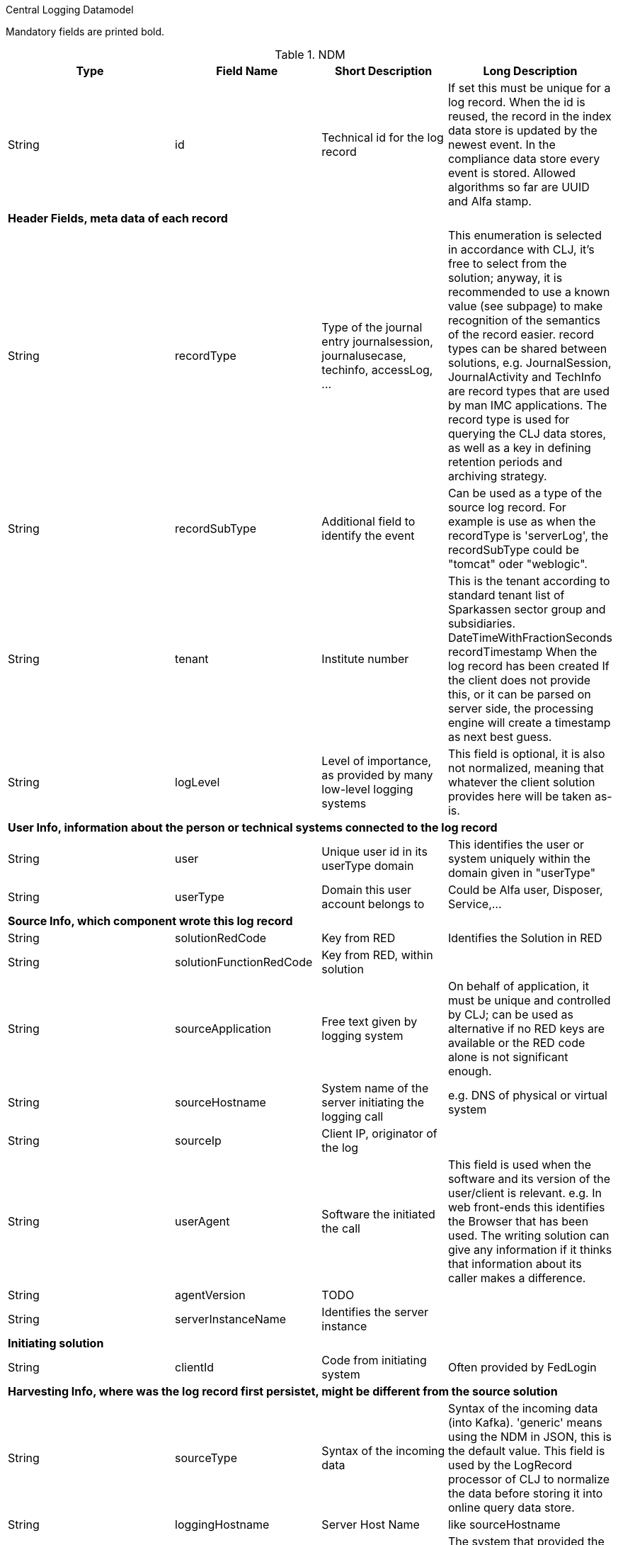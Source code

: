 Central Logging Datamodel

Mandatory fields are printed bold.

.NDM
[options="header"]
|=========
|Type	|Field Name	|Short Description	|Long Description

|String
|id
|Technical id for the log record
|If set this must be unique for a log record. When the id is reused, the record in the index data store is updated by the newest event. In the compliance data store every event is stored.
Allowed algorithms so far are UUID and Alfa stamp.

4+|*Header Fields, meta data of each record*

|String |recordType |Type of the journal entry journalsession, journalusecase, techinfo, accessLog, ...
|This enumeration is selected in accordance with CLJ, it's free to select from the solution; anyway, it is recommended to use a known value (see subpage) to make recognition of the semantics of the record easier. record types can be shared between solutions, e.g. JournalSession, JournalActivity and TechInfo are record types that are used by man IMC applications.
The record type is used for querying the CLJ data stores, as well as a key in defining retention periods and archiving strategy.

|String |recordSubType |Additional field to identify the event
|Can be used as a type of the source log record. For example is use as when the recordType is 'serverLog', the recordSubType could be "tomcat" oder "weblogic".

|String |tenant	|Institute number
|This is the tenant according to standard tenant list of Sparkassen sector group and subsidiaries.
DateTimeWithFractionSeconds	recordTimestamp	When the log record has been created	If the client does not provide this, or it can be parsed on server side, the processing engine will create a timestamp as next best guess.

|String	|logLevel	|Level of importance, as provided by many low-level logging systems
|This field is optional, it is also not normalized, meaning that whatever the client solution provides here will be taken as-is.

4+|*User Info, information about the person or technical systems connected to the log record*

|String	|user	|Unique user id in its userType domain
|This identifies the user or system uniquely within the domain given in "userType"

|String	|userType	|Domain this user account belongs to
|Could be Alfa user, Disposer, Service,...

4+|*Source Info, which component wrote this log record*

|String	|solutionRedCode	|Key from RED	|Identifies the Solution in RED

|String	|solutionFunctionRedCode	|Key from RED, within solution|

|String	|sourceApplication	|Free text given by logging system
|On behalf of application, it must be unique and controlled by CLJ; can be used as alternative if no RED keys are available or the RED code alone is not significant enough.

|String	|sourceHostname	|System name of the server initiating the logging call
|e.g. DNS of physical or virtual system

|String	|sourceIp	|Client IP, originator of the log|

|String	|userAgent	|Software the initiated the call
|This field is used when the software and its version of the user/client is relevant. e.g. In web front-ends this identifies the Browser that has been used. The writing solution can give any information if it thinks that information about its caller makes a difference.

|String	|agentVersion	|TODO|

|String	|serverInstanceName	|Identifies the server instance|

4+|*Initiating solution*

|String	|clientId	|Code from initiating system	|Often provided by FedLogin

4+|*Harvesting Info, where was the log record first persistet, might be different from the source solution*

|String |sourceType |Syntax of the incoming data
|Syntax of the incoming data (into Kafka). 'generic' means using the NDM in JSON, this is the default value.
This field is used by the LogRecord processor of CLJ to normalize the data before storing it into online query data store.

|String	|loggingHostname	|Server Host Name	|like sourceHostname

|String	|loggingHostIp	|Server IP address
|The system that provided the logging information, e.g. Apache host for access logs, or GBC for George front-end logs

|String	|logFile	|file name and path from which the log record has been harvested, if applicable
|If logrecords are not sent directly to CLJ (Kafka) but harvested from a logfile (by Logstash or a similar software) here this filename and path of the appropriate format (Windows, Unix, Mainframe, …) can be sent if needed.
Context

|String	|parentId	|Hierarchical predecessor of this log record.
|Could be of a functional or sequential order	Here a key of a hierarchical higher-level record can be set. So a tree-like structure of log records can be created.

|String	|contextId1	|Mapping context id field 1
|In the evJournal context this is the sessionId.

|String	|contextId2	|Mapping context id field 2
|In the evJournal context this is the activityId (Use Case ID).

|String	|contextId3	|Mapping context id field 3
|In the evJournal context this is the techInfoId.

|String	|contextId4	|Mapping context id field 4|

|DateTimeWithFractionSeconds	|startDate	|Start date of the record
|For journalling records that have a time span, this field of the event signals the begin timestamp.

|DateTimeWithFractionSeconds	|endDate	|End date of the session
|For journalling records that have a time span, this field of the event signals the end timestamp.

|String	|correlationId	|Correlation ID for a synchronous or quasi-synchronous call
|Unique Id that is created as early as possible (ideally by the initiator) and then guided through the whole call hierarchy to create traces of calls.

4+|*Unstructured and semistructured data*

|String	|message	|Log Message
|All the information that is not part of other fields

|String	|additionalInfo	|semi-structured data |Business or other data
Technically this is a text field. It is recommended, though, to use JSON syntax, because the front-end will interpret it and display a tree structure.
Special Case of additionalInfo: External Links. This will be rendered in the UI as Link with following Syntax: additionalInfo.extlink.ref : The URI for the external Link; additionalInfo.extlink.name : The DisplayName for the Link.

4+|*Result section*

|String	|resultCode	|HTTP record code, Exception, Error|

|String	|errorMessage	|Error Message|

|Boolean	|businessError	|Business Error
|Sometimes business errors are stored as normal messages.
It is up to the application to decide which message is a business
error or a message. This value should be true for business errors

|Status |normalizedStatus |Status field red/yellow/green
|This field is for the user, give a hint about whether this log record represents ok status, a warning or an error.
enum Status { red yellow green }

4+|*Technical information*

|String	|thread	|Name of the server thread|

|String	|logger	|Name of the class and method(optional) which logs this message|

|Long	|durationMs	|Duration of a call in milliseconds|

|String	|logProcessingError	|StackTrace of the log processing error.	|This is not provided by the client solution but used if anything goes wrong in CLJ log record processing.
|=========